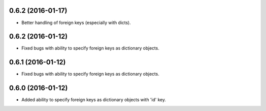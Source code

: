 0.6.2 (2016-01-17)
==================
- Better handling of foreign keys (especially with dicts).

0.6.2 (2016-01-12)
==================
- Fixed bugs with ability to specify foreign keys as dictionary objects.

0.6.1 (2016-01-12)
==================
- Fixed bugs with ability to specify foreign keys as dictionary objects.

0.6.0 (2016-01-12)
==================
- Added ability to specify foreign keys as dictionary objects with 'id' key.
